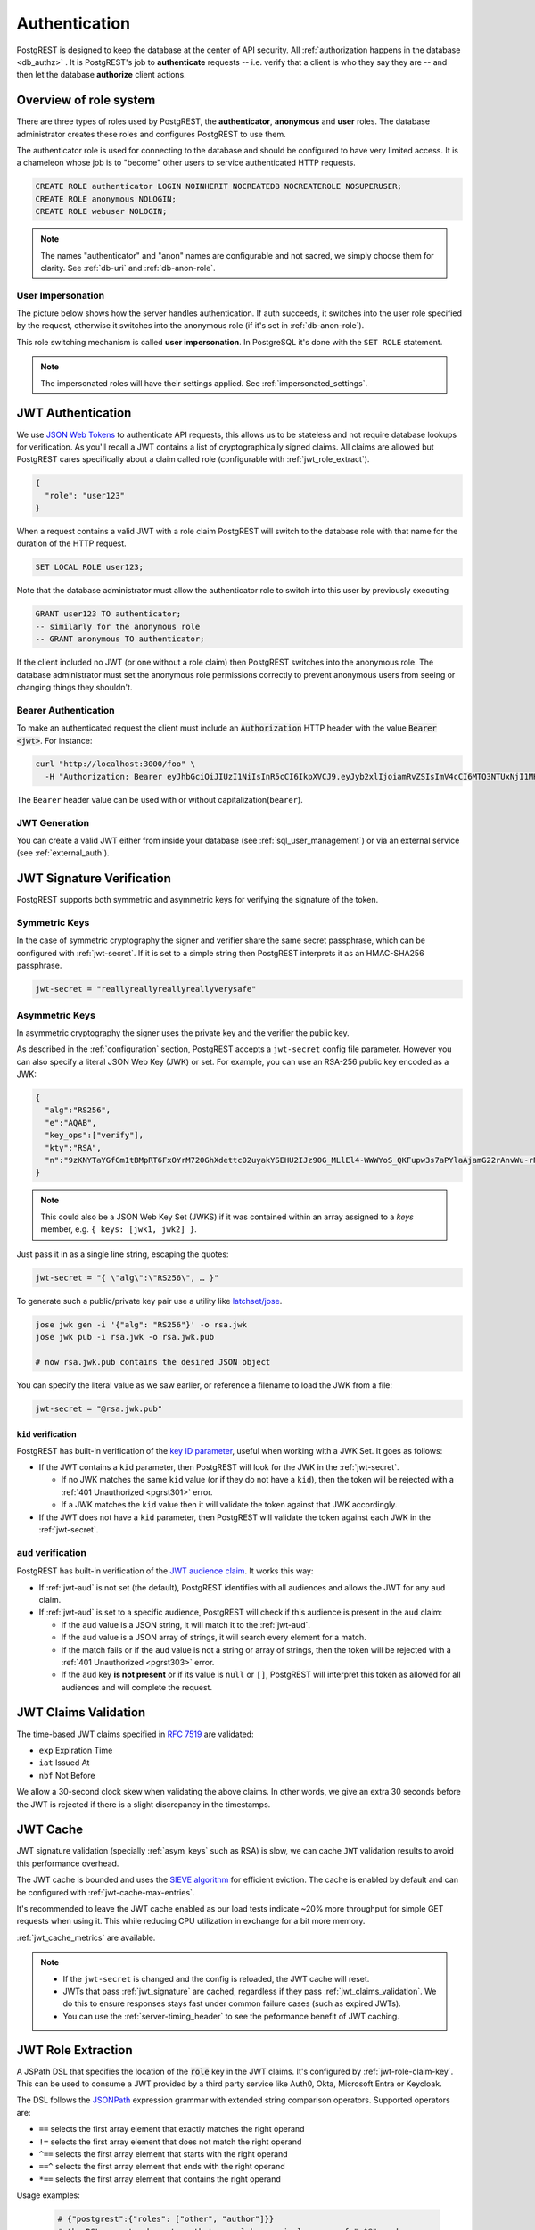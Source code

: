 .. _authn:

Authentication
==============

PostgREST is designed to keep the database at the center of API security. All :ref:`authorization happens in the database <db_authz>` . It is PostgREST's job to **authenticate** requests -- i.e. verify that a client is who they say they are -- and then let the database **authorize** client actions.

.. _roles:

Overview of role system
-----------------------

There are three types of roles used by PostgREST, the **authenticator**, **anonymous** and **user** roles. The database administrator creates these roles and configures PostgREST to use them.

.. image:: ../_static/security-roles.png

The authenticator role is used for connecting to the database and should be configured to have very limited access. It is a chameleon whose job is to "become" other users to service authenticated HTTP requests.


.. code:: sql


  CREATE ROLE authenticator LOGIN NOINHERIT NOCREATEDB NOCREATEROLE NOSUPERUSER;
  CREATE ROLE anonymous NOLOGIN;
  CREATE ROLE webuser NOLOGIN;

.. note::

  The names "authenticator" and "anon" names are configurable and not sacred, we simply choose them for clarity. See :ref:`db-uri` and :ref:`db-anon-role`.

.. _user_impersonation:

User Impersonation
~~~~~~~~~~~~~~~~~~

The picture below shows how the server handles authentication. If auth succeeds, it switches into the user role specified by the request, otherwise it switches into the anonymous role (if it's set in :ref:`db-anon-role`).

.. image:: ../_static/security-anon-choice.png

This role switching mechanism is called **user impersonation**. In PostgreSQL it's done with the ``SET ROLE`` statement.

.. note::

  The impersonated roles will have their settings applied. See :ref:`impersonated_settings`.

.. _jwt_auth:

JWT Authentication
------------------

We use `JSON Web Tokens <https://datatracker.ietf.org/doc/html/rfc7519/>`_ to authenticate API requests, this allows us to be stateless and not require database lookups for verification.
As you'll recall a JWT contains a list of cryptographically signed claims. All claims are allowed but PostgREST cares specifically about a claim called role (configurable with :ref:`jwt_role_extract`).

.. code:: json

  {
    "role": "user123"
  }

When a request contains a valid JWT with a role claim PostgREST will switch to the database role with that name for the duration of the HTTP request.

.. code:: sql

  SET LOCAL ROLE user123;

Note that the database administrator must allow the authenticator role to switch into this user by previously executing

.. code:: sql

  GRANT user123 TO authenticator;
  -- similarly for the anonymous role
  -- GRANT anonymous TO authenticator;

If the client included no JWT (or one without a role claim) then PostgREST switches into the anonymous role. The database administrator must set the anonymous role permissions correctly to prevent anonymous users from seeing or changing things they shouldn't.

.. _bearer_auth:

Bearer Authentication
~~~~~~~~~~~~~~~~~~~~~

To make an authenticated request the client must include an :code:`Authorization` HTTP header with the value :code:`Bearer <jwt>`. For instance:

.. code-block:: bash

  curl "http://localhost:3000/foo" \
    -H "Authorization: Bearer eyJhbGciOiJIUzI1NiIsInR5cCI6IkpXVCJ9.eyJyb2xlIjoiamRvZSIsImV4cCI6MTQ3NTUxNjI1MH0.GYDZV3yM0gqvuEtJmfpplLBXSGYnke_Pvnl0tbKAjB4"

The ``Bearer`` header value can be used with or without capitalization(``bearer``).

.. _jwt_generation:

JWT Generation
~~~~~~~~~~~~~~

You can create a valid JWT either from inside your database (see :ref:`sql_user_management`) or via an external service (see :ref:`external_auth`).

.. _jwt_signature:

JWT Signature Verification
--------------------------

PostgREST supports both symmetric and asymmetric keys for verifying the signature of the token.

Symmetric Keys
~~~~~~~~~~~~~~

In the case of symmetric cryptography the signer and verifier share the same secret passphrase, which can be configured with :ref:`jwt-secret`.
If it is set to a simple string then PostgREST interprets it as an HMAC-SHA256 passphrase.

.. code-block:: ini

  jwt-secret = "reallyreallyreallyreallyverysafe"

.. _asym_keys:

Asymmetric Keys
~~~~~~~~~~~~~~~

In asymmetric cryptography the signer uses the private key and the verifier the public key.

As described in the :ref:`configuration` section, PostgREST accepts a ``jwt-secret`` config file parameter. However you can also specify a literal JSON Web Key (JWK) or set. For example, you can use an RSA-256 public key encoded as a JWK:

.. code-block:: json

  {
    "alg":"RS256",
    "e":"AQAB",
    "key_ops":["verify"],
    "kty":"RSA",
    "n":"9zKNYTaYGfGm1tBMpRT6FxOYrM720GhXdettc02uyakYSEHU2IJz90G_MLlEl4-WWWYoS_QKFupw3s7aPYlaAjamG22rAnvWu-rRkP5sSSkKvud_IgKL4iE6Y2WJx2Bkl1XUFkdZ8wlEUR6O1ft3TS4uA-qKifSZ43CahzAJyUezOH9shI--tirC028lNg767ldEki3WnVr3zokSujC9YJ_9XXjw2hFBfmJUrNb0-wldvxQbFU8RPXip-GQ_JPTrCTZhrzGFeWPvhA6Rqmc3b1PhM9jY7Dur1sjYWYVyXlFNCK3c-6feo5WlRfe1aCWmwZQh6O18eTmLeT4nWYkDzQ"
  }

.. note::

  This could also be a JSON Web Key Set (JWKS) if it was contained within an array assigned to a `keys` member, e.g. ``{ keys: [jwk1, jwk2] }``.

Just pass it in as a single line string, escaping the quotes:

.. code-block:: ini

  jwt-secret = "{ \"alg\":\"RS256\", … }"

To generate such a public/private key pair use a utility like `latchset/jose <https://github.com/latchset/jose>`_.

.. code-block:: bash

  jose jwk gen -i '{"alg": "RS256"}' -o rsa.jwk
  jose jwk pub -i rsa.jwk -o rsa.jwk.pub

  # now rsa.jwk.pub contains the desired JSON object

You can specify the literal value as we saw earlier, or reference a filename to load the JWK from a file:

.. code-block:: ini

  jwt-secret = "@rsa.jwk.pub"

``kid`` verification
^^^^^^^^^^^^^^^^^^^^

PostgREST has built-in verification of the `key ID parameter <https://www.rfc-editor.org/rfc/rfc7517#section-4.5>`_, useful when working with a JWK Set.
It goes as follows:

- If the JWT contains a ``kid`` parameter, then PostgREST will look for the JWK in the :ref:`jwt-secret`.

  + If no JWK matches the same ``kid`` value (or if they do not have a ``kid``), then the token will be rejected with a :ref:`401 Unauthorized <pgrst301>` error.
  + If a JWK matches the ``kid`` value then it will validate the token against that JWK accordingly.

- If the JWT does not have a ``kid`` parameter, then PostgREST will validate the token against each JWK in the :ref:`jwt-secret`.

.. _jwt_aud_verification:

``aud`` verification
~~~~~~~~~~~~~~~~~~~~

PostgREST has built-in verification of the `JWT audience claim <https://datatracker.ietf.org/doc/html/rfc7519#section-4.1.3>`_.
It works this way:

- If :ref:`jwt-aud` is not set (the default), PostgREST identifies with all audiences and allows the JWT for any ``aud`` claim.
- If :ref:`jwt-aud` is set to a specific audience, PostgREST will check if this audience is present in the ``aud`` claim:

  + If the ``aud`` value is a JSON string, it will match it to the :ref:`jwt-aud`.
  + If the ``aud`` value is a JSON array of strings, it will search every element for a match.
  + If the match fails or if the ``aud`` value is not a string or array of strings, then the token will be rejected with a :ref:`401 Unauthorized <pgrst303>` error.
  + If the ``aud`` key **is not present** or if its value is ``null`` or ``[]``, PostgREST will interpret this token as allowed for all audiences and will complete the request.

.. _jwt_claims_validation:

JWT Claims Validation
---------------------

The time-based JWT claims specified in `RFC 7519 <https://datatracker.ietf.org/doc/html/rfc7519#section-4.1.4>`_ are validated:

- ``exp`` Expiration Time
- ``iat`` Issued At
- ``nbf`` Not Before

We allow a 30-second clock skew when validating the above claims. In other words, we give an extra 30 seconds before the JWT is rejected if there is a slight discrepancy in the timestamps.

.. _jwt_caching:

JWT Cache
---------

JWT signature validation (specially :ref:`asym_keys` such as RSA) is slow, we can cache ``JWT`` validation results to avoid this performance overhead.

The JWT cache is bounded and uses the `SIEVE algorithm <https://cachemon.github.io/SIEVE-website>`_ for efficient eviction. The cache is enabled by default and can be configured with :ref:`jwt-cache-max-entries`.

It's recommended to leave the JWT cache enabled as our load tests indicate ~20% more throughput for simple GET requests when using it. This while reducing CPU utilization in exchange for a bit more memory.

:ref:`jwt_cache_metrics` are available.

.. note::

  - If the ``jwt-secret`` is changed and the config is reloaded, the JWT cache will reset.
  - JWTs that pass :ref:`jwt_signature` are cached, regardless if they pass :ref:`jwt_claims_validation`. We do this to ensure responses stays fast under common failure cases (such as expired JWTs).
  - You can use the :ref:`server-timing_header` to see the peformance benefit of JWT caching.

.. _jwt_role_extract:

JWT Role Extraction
-------------------

A JSPath DSL that specifies the location of the :code:`role` key in the JWT claims. It's configured by :ref:`jwt-role-claim-key`. This can be used to consume a JWT provided by a third party service like Auth0, Okta, Microsoft Entra or Keycloak.

The DSL follows the `JSONPath <https://goessner.net/articles/JsonPath/>`_ expression grammar with extended string comparison operators. Supported operators are:

- ``==`` selects the first array element that exactly matches the right operand
- ``!=`` selects the first array element that does not match the right operand
- ``^==`` selects the first array element that starts with the right operand
- ``==^`` selects the first array element that ends with the right operand
- ``*==`` selects the first array element that contains the right operand

Usage examples:

  .. code:: bash

    # {"postgrest":{"roles": ["other", "author"]}}
    # the DSL accepts characters that are alphanumerical or one of "_$@" as keys
    jwt-role-claim-key = ".postgrest.roles[1]"

    # {"https://www.example.com/role": { "key": "author" }}
    # non-alphanumerical characters can go inside quotes(escaped in the config value)
    jwt-role-claim-key = ".\"https://www.example.com/role\".key"

    # {"postgrest":{"roles": ["other", "author"]}}
    # `@` represents the current element in the array
    # all the these match the string "author"
    jwt-role-claim-key = ".postgrest.roles[?(@ == \"author\")]"
    jwt-role-claim-key = ".postgrest.roles[?(@ != \"other\")]"
    jwt-role-claim-key = ".postgrest.roles[?(@ ^== \"aut\")]"
    jwt-role-claim-key = ".postgrest.roles[?(@ ==^ \"hor\")]"
    jwt-role-claim-key = ".postgrest.roles[?(@ *== \"utho\")]"

.. note::

  The string comparison operators are implemented as a custom extension to the JSPath and does not strictly follow the `RFC 9535 <https://www.rfc-editor.org/rfc/rfc9535.html>`_.

JWT Security
------------

There are at least three types of common critiques against using JWT: 1) against the standard itself, 2) against using libraries with known security vulnerabilities, and 3) against using JWT for web sessions. We'll briefly explain each critique, how PostgREST deals with it, and give recommendations for appropriate user action.

The critique against the `JWT standard <https://datatracker.ietf.org/doc/html/rfc7519>`_ is voiced in detail `elsewhere on the web <https://web.archive.org/web/20230123041631/https://paragonie.com/blog/2017/03/jwt-json-web-tokens-is-bad-standard-that-everyone-should-avoid>`_. The most relevant part for PostgREST is the so-called :code:`alg=none` issue. Some servers implementing JWT allow clients to choose the algorithm used to sign the JWT. In this case, an attacker could set the algorithm to :code:`none`, remove the need for any signature at all and gain unauthorized access. The current implementation of PostgREST, however, does not allow clients to set the signature algorithm in the HTTP request, making this attack irrelevant. The critique against the standard is that it requires the implementation of the :code:`alg=none` at all.

Another type of critique focuses on the misuse of JWT for maintaining web sessions. The basic recommendation is to `stop using JWT for sessions <http://cryto.net/~joepie91/blog/2016/06/13/stop-using-jwt-for-sessions/>`_ because most, if not all, solutions to the problems that arise when you do, `do not work <http://cryto.net/~joepie91/blog/2016/06/19/stop-using-jwt-for-sessions-part-2-why-your-solution-doesnt-work/>`_. The linked articles discuss the problems in depth but the essence of the problem is that JWT is not designed to be secure and stateful units for client-side storage and therefore not suited to session management.

PostgREST uses JWT mainly for authentication and authorization purposes and encourages users to do the same. For web sessions, using cookies over HTTPS is good enough and well catered for by standard web frameworks.

.. _custom_validation:

Custom Validation
-----------------

PostgREST does not enforce any extra constraints besides JWT validation. An example of an extra constraint would be to immediately revoke access for a certain user. Using :ref:`db-pre-request` you can specify a function to call immediately after :ref:`user_impersonation` and before the main query itself runs.

.. code:: ini

  db-pre-request = "public.check_user"

In the function you can run arbitrary code to check the request and raise an exception(see :ref:`raise_error`) to block it if desired. Here you can take advantage of :ref:`guc_req_headers_cookies_claims` for
doing custom logic based on the web user info.

.. code-block:: postgres

  CREATE OR REPLACE FUNCTION check_user() RETURNS void AS $$
  DECLARE
    email text := current_setting('request.jwt.claims', true)::json->>'email';
  BEGIN
    IF email = 'evil.user@malicious.com' THEN
      RAISE EXCEPTION 'No, you are evil'
        USING HINT = 'Stop being so evil and maybe you can log in';
    END IF;
  END
  $$ LANGUAGE plpgsql;
